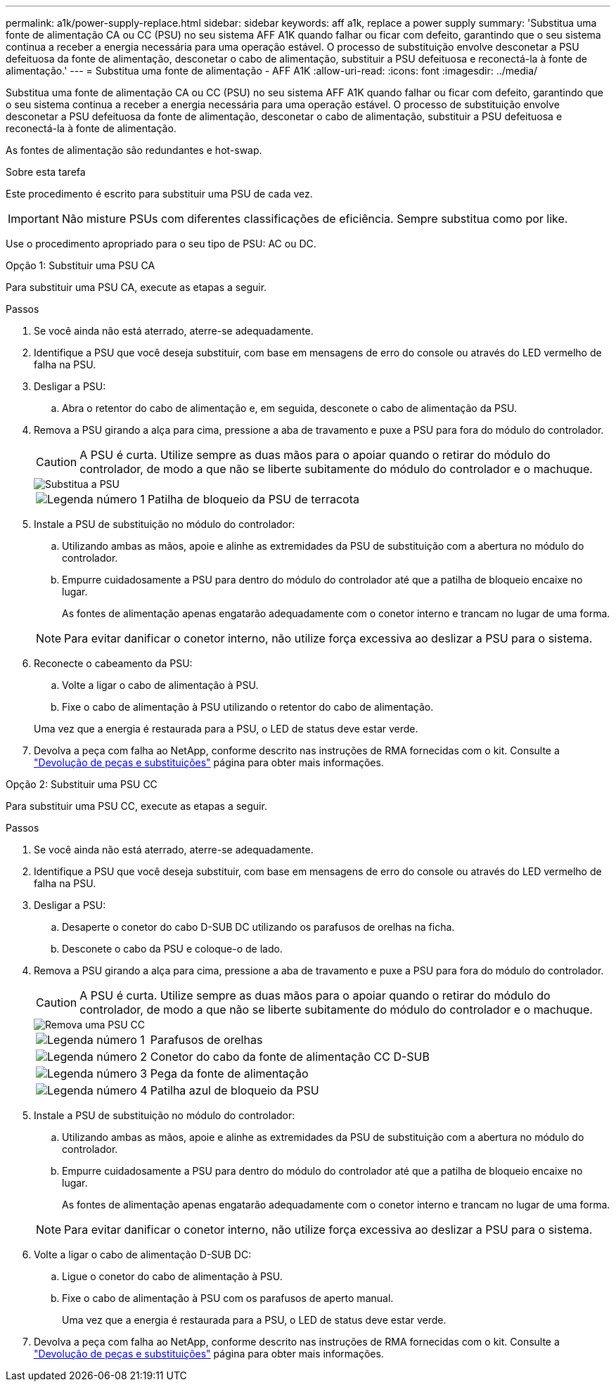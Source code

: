 ---
permalink: a1k/power-supply-replace.html 
sidebar: sidebar 
keywords: aff a1k, replace a power supply 
summary: 'Substitua uma fonte de alimentação CA ou CC (PSU) no seu sistema AFF A1K quando falhar ou ficar com defeito, garantindo que o seu sistema continua a receber a energia necessária para uma operação estável. O processo de substituição envolve desconetar a PSU defeituosa da fonte de alimentação, desconetar o cabo de alimentação, substituir a PSU defeituosa e reconectá-la à fonte de alimentação.' 
---
= Substitua uma fonte de alimentação - AFF A1K
:allow-uri-read: 
:icons: font
:imagesdir: ../media/


[role="lead"]
Substitua uma fonte de alimentação CA ou CC (PSU) no seu sistema AFF A1K quando falhar ou ficar com defeito, garantindo que o seu sistema continua a receber a energia necessária para uma operação estável. O processo de substituição envolve desconetar a PSU defeituosa da fonte de alimentação, desconetar o cabo de alimentação, substituir a PSU defeituosa e reconectá-la à fonte de alimentação.

As fontes de alimentação são redundantes e hot-swap.

.Sobre esta tarefa
Este procedimento é escrito para substituir uma PSU de cada vez.


IMPORTANT: Não misture PSUs com diferentes classificações de eficiência. Sempre substitua como por like.

Use o procedimento apropriado para o seu tipo de PSU: AC ou DC.

[role="tabbed-block"]
====
.Opção 1: Substituir uma PSU CA
--
Para substituir uma PSU CA, execute as etapas a seguir.

.Passos
. Se você ainda não está aterrado, aterre-se adequadamente.
. Identifique a PSU que você deseja substituir, com base em mensagens de erro do console ou através do LED vermelho de falha na PSU.
. Desligar a PSU:
+
.. Abra o retentor do cabo de alimentação e, em seguida, desconete o cabo de alimentação da PSU.


. Remova a PSU girando a alça para cima, pressione a aba de travamento e puxe a PSU para fora do módulo do controlador.
+

CAUTION: A PSU é curta. Utilize sempre as duas mãos para o apoiar quando o retirar do módulo do controlador, de modo a que não se liberte subitamente do módulo do controlador e o machuque.

+
image::../media/drw_a1k_psu_remove_replace_ieops-1378.svg[Substitua a PSU]

+
[cols="1,4"]
|===


 a| 
image:../media/icon_round_1.png["Legenda número 1"]
 a| 
Patilha de bloqueio da PSU de terracota

|===
. Instale a PSU de substituição no módulo do controlador:
+
.. Utilizando ambas as mãos, apoie e alinhe as extremidades da PSU de substituição com a abertura no módulo do controlador.
.. Empurre cuidadosamente a PSU para dentro do módulo do controlador até que a patilha de bloqueio encaixe no lugar.
+
As fontes de alimentação apenas engatarão adequadamente com o conetor interno e trancam no lugar de uma forma.

+

NOTE: Para evitar danificar o conetor interno, não utilize força excessiva ao deslizar a PSU para o sistema.



. Reconecte o cabeamento da PSU:
+
.. Volte a ligar o cabo de alimentação à PSU.
.. Fixe o cabo de alimentação à PSU utilizando o retentor do cabo de alimentação.


+
Uma vez que a energia é restaurada para a PSU, o LED de status deve estar verde.

. Devolva a peça com falha ao NetApp, conforme descrito nas instruções de RMA fornecidas com o kit. Consulte a https://mysupport.netapp.com/site/info/rma["Devolução de peças e substituições"^] página para obter mais informações.


--
.Opção 2: Substituir uma PSU CC
--
Para substituir uma PSU CC, execute as etapas a seguir.

.Passos
. Se você ainda não está aterrado, aterre-se adequadamente.
. Identifique a PSU que você deseja substituir, com base em mensagens de erro do console ou através do LED vermelho de falha na PSU.
. Desligar a PSU:
+
.. Desaperte o conetor do cabo D-SUB DC utilizando os parafusos de orelhas na ficha.
.. Desconete o cabo da PSU e coloque-o de lado.


. Remova a PSU girando a alça para cima, pressione a aba de travamento e puxe a PSU para fora do módulo do controlador.
+

CAUTION: A PSU é curta. Utilize sempre as duas mãos para o apoiar quando o retirar do módulo do controlador, de modo a que não se liberte subitamente do módulo do controlador e o machuque.

+
image::../media/drw_dcpsu_remove-replace-generic_IEOPS-788.svg[Remova uma PSU CC]

+
[cols="1,4"]
|===


 a| 
image:../media/icon_round_1.png["Legenda número 1"]
 a| 
Parafusos de orelhas



 a| 
image:../media/icon_round_2.png["Legenda número 2"]
 a| 
Conetor do cabo da fonte de alimentação CC D-SUB



 a| 
image:../media/icon_round_3.png["Legenda número 3"]
 a| 
Pega da fonte de alimentação



 a| 
image:../media/icon_round_4.png["Legenda número 4"]
 a| 
Patilha azul de bloqueio da PSU

|===
. Instale a PSU de substituição no módulo do controlador:
+
.. Utilizando ambas as mãos, apoie e alinhe as extremidades da PSU de substituição com a abertura no módulo do controlador.
.. Empurre cuidadosamente a PSU para dentro do módulo do controlador até que a patilha de bloqueio encaixe no lugar.
+
As fontes de alimentação apenas engatarão adequadamente com o conetor interno e trancam no lugar de uma forma.

+

NOTE: Para evitar danificar o conetor interno, não utilize força excessiva ao deslizar a PSU para o sistema.



. Volte a ligar o cabo de alimentação D-SUB DC:
+
.. Ligue o conetor do cabo de alimentação à PSU.
.. Fixe o cabo de alimentação à PSU com os parafusos de aperto manual.
+
Uma vez que a energia é restaurada para a PSU, o LED de status deve estar verde.



. Devolva a peça com falha ao NetApp, conforme descrito nas instruções de RMA fornecidas com o kit. Consulte a https://mysupport.netapp.com/site/info/rma["Devolução de peças e substituições"^] página para obter mais informações.


--
====